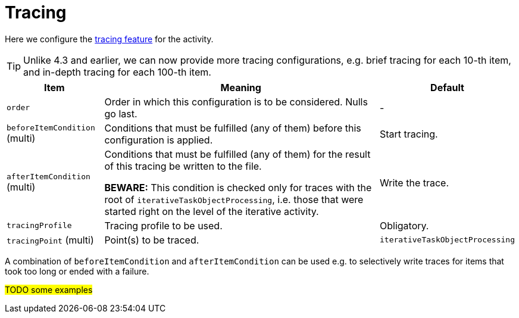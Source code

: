 = Tracing
:page-experimental: true

Here we configure the xref:/midpoint/reference/diag/troubleshooting/troubleshooting-with-traces/[tracing feature] for the activity.

TIP: Unlike 4.3 and earlier, we can now provide more tracing configurations, e.g. brief tracing for each 10-th item, and in-depth
tracing for each 100-th item.

[%header]
[%autowidth]
|===
| Item | Meaning | Default
| `order` | Order in which this configuration is to be considered. Nulls go last. | -
| `beforeItemCondition` (multi) | Conditions that must be fulfilled (any of them) before this configuration is applied. | Start tracing.
| `afterItemCondition` (multi) | Conditions that must be fulfilled (any of them) for the result of this tracing be written to the file.

*BEWARE:* This condition is checked only for traces with the root of `iterativeTaskObjectProcessing`,
i.e. those that were started right on the level of the iterative activity.
| Write the trace.
| `tracingProfile` | Tracing profile to be used. | Obligatory.
| `tracingPoint` (multi) | Point(s) to be traced. | `iterativeTaskObjectProcessing`
|===

A combination of `beforeItemCondition` and `afterItemCondition` can be used e.g. to selectively write traces
for items that took too long or ended with a failure.

#TODO some examples#
